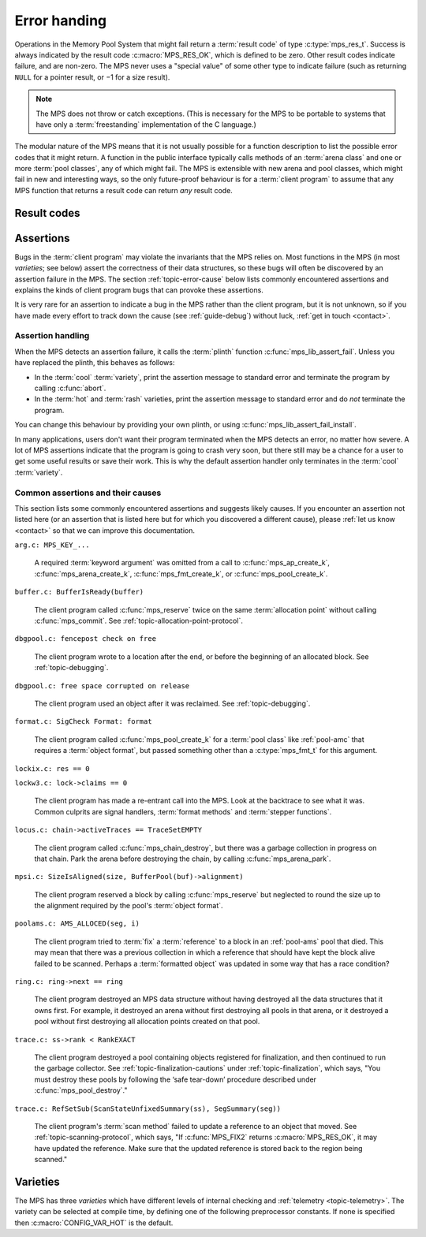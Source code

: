 .. index::
   single: error handling; introduction
   single: result code

.. _topic-error:

Error handing
=============

Operations in the Memory Pool System that might fail return a
:term:`result code` of type :c:type:`mps_res_t`. Success is always
indicated by the result code :c:macro:`MPS_RES_OK`, which is defined
to be zero. Other result codes indicate failure, and are non-zero. The
MPS never uses a "special value" of some other type to indicate
failure (such as returning ``NULL`` for a pointer result, or −1 for a
size result).

.. note::

    The MPS does not throw or catch exceptions. (This is necessary
    for the MPS to be portable to systems that have only a
    :term:`freestanding` implementation of the C language.)

The modular nature of the MPS means that it is not usually possible
for a function description to list the possible error codes that it
might return. A function in the public interface typically calls
methods of an :term:`arena class` and one or more :term:`pool
classes`, any of which might fail. The MPS is extensible with new
arena and pool classes, which might fail in new and interesting ways,
so the only future-proof behaviour is for a :term:`client program` to
assume that any MPS function that returns a result code can return
*any* result code.


.. c:type:: mps_res_t

    The type of :term:`result codes`. It is a
    :term:`transparent alias <transparent type>` for ``int``, provided
    for convenience and clarity.

    A result code indicates the success or failure of an operation,
    along with the reason for failure. As with error numbers in Unix,
    the meaning of a result code depends on the call that returned it.
    Refer to the documentation of the function for the exact meaning
    of each result code.

    The result codes are:

    * :c:macro:`MPS_RES_OK`: operation succeeded.

    * :c:macro:`MPS_RES_FAIL`: operation failed.

    * :c:macro:`MPS_RES_IO`: an input/output error occurred.

    * :c:macro:`MPS_RES_LIMIT`: an internal limitation was exceeded.

    * :c:macro:`MPS_RES_MEMORY`: needed memory could not be obtained.

    * :c:macro:`MPS_RES_RESOURCE`: a needed resource could not be
      obtained.

    * :c:macro:`MPS_RES_UNIMPL`: operation is not implemented.

    * :c:macro:`MPS_RES_COMMIT_LIMIT`: the arena's :term:`commit
      limit` would be exceeded.

    * :c:macro:`MPS_RES_PARAM`: an invalid parameter was passed.



Result codes
------------

.. c:macro:: MPS_RES_COMMIT_LIMIT

    A :term:`result code` indicating that an operation could not be
    completed as requested without exceeding the :term:`commit limit`.

    You need to deallocate something or allow the :term:`garbage
    collector` to reclaim something, to make more space, or increase
    the commit limit by calling :c:func:`mps_arena_commit_limit_set`.


.. c:macro:: MPS_RES_FAIL

    A :term:`result code` indicating that something went wrong that
    does not fall under the description of any other result code. The
    exact meaning depends on the function that returned this result
    code.


.. c:macro:: MPS_RES_IO

    A :term:`result code` indicating that an input/output error
    occurred. The exact meaning depends on the function that returned
    this result code.


.. c:macro:: MPS_RES_LIMIT

    A :term:`result code` indicating that an operation could not be
    completed as requested because of an internal limitation of the
    MPS. The exact meaning depends on the function that returned this
    result code.


.. c:macro:: MPS_RES_MEMORY

    A :term:`result code` indicating that an operation could not be
    completed because there wasn't enough memory available.

    You need to deallocate something or allow the :term:`garbage
    collector` to reclaim something to free enough memory, or extend
    the :term:`arena` (if you're using an arena for which that does
    not happen automatically).

    .. note::

        Failing to acquire enough memory because the :term:`commit
        limit` would have been exceeded is indicated by returning
        :c:macro:`MPS_RES_COMMIT_LIMIT`, not ``MPS_RES_MEMORY``.

        Running out of :term:`address space` (as might happen in
        :term:`virtual memory` systems) is indicated by returning
        :c:macro:`MPS_RES_RESOURCE`, not ``MPS_RES_MEMORY``.


.. c:macro:: MPS_RES_OK

    A :term:`result code` indicating that an operation succeeded.

    If a function takes an :term:`out parameter` or an :term:`in/out
    parameter`, this parameter will only be updated if
    :c:macro:`MPS_RES_OK` is returned. If any other result code is
    returned, the parameter will be left untouched by the function.

    :c:macro:`MPS_RES_OK` is zero.


.. c:macro:: MPS_RES_PARAM

    A :term:`result code` indicating that an operation could not be
    completed as requested because an invalid parameter was passed to
    the operation. The exact meaning depends on the function that
    returned this result code.


.. c:macro:: MPS_RES_RESOURCE

    A :term:`result code` indicating that an operation could not be
    completed as requested because the MPS could not obtain a needed
    resource. The resource in question depends on the operation, but
    it can be returned when the MPS runs out of :term:`address space`.
    If this happens, you need to reclaim memory within your process
    (as for the result code :c:macro:`MPS_RES_MEMORY`).

    Two special cases have their own result codes: when the MPS runs
    out of committed memory, it returns :c:macro:`MPS_RES_MEMORY`, and
    when it cannot proceed without exceeding the :term:`commit limit`,
    it returns :c:macro:`MPS_RES_COMMIT_LIMIT`.


.. c:macro:: MPS_RES_UNIMPL

    A :term:`result code` indicating that an operation, or some vital
    part of it, is not implemented.

    This might be returned by functions that are no longer supported,
    or by operations that are included for future expansion, but not
    yet supported.


.. index::
   single: assertion
   single: error handling; assertion

.. _topic-error-assertion:

Assertions
----------

Bugs in the :term:`client program` may violate the invariants that the
MPS relies on. Most functions in the MPS (in most *varieties*; see
below) assert the correctness of their data structures, so these bugs
will often be discovered by an assertion failure in the MPS. The
section :ref:`topic-error-cause` below lists commonly encountered
assertions and explains the kinds of client program bugs that can
provoke these assertions.

It is very rare for an assertion to indicate a bug in the MPS rather
than the client program, but it is not unknown, so if you have made
every effort to track down the cause (see :ref:`guide-debug`) without
luck, :ref:`get in touch <contact>`.


.. index::
   single: assertion
   single: error handling; assertion; assertion handling

.. _topic-error-assertion-handling:

Assertion handling
..................

When the MPS detects an assertion failure, it calls the :term:`plinth`
function :c:func:`mps_lib_assert_fail`. Unless you have replaced the plinth, this behaves as follows:

- In the :term:`cool` :term:`variety`, print the assertion message to
  standard error and terminate the program by calling :c:func:`abort`.

- In the :term:`hot` and :term:`rash` varieties, print the assertion
  message to standard error and do *not* terminate the program.

You can change this behaviour by providing your own plinth, or using
:c:func:`mps_lib_assert_fail_install`.

In many applications, users don't want their program terminated when
the MPS detects an error, no matter how severe. A lot of MPS
assertions indicate that the program is going to crash very soon, but
there still may be a chance for a user to get some useful results or
save their work. This is why the default assertion handler only
terminates in the :term:`cool` :term:`variety`.


.. index::
   single: assertion; common causes

.. _topic-error-cause:

Common assertions and their causes
..................................

This section lists some commonly encountered assertions and suggests
likely causes. If you encounter an assertion not listed here (or an
assertion that is listed here but for which you discovered a different
cause), please :ref:`let us know <contact>` so that we can improve
this documentation.

``arg.c: MPS_KEY_...``

    A required :term:`keyword argument` was omitted from a call to
    :c:func:`mps_ap_create_k`, :c:func:`mps_arena_create_k`,
    :c:func:`mps_fmt_create_k`, or :c:func:`mps_pool_create_k`.


``buffer.c: BufferIsReady(buffer)``

    The client program called :c:func:`mps_reserve` twice on the same
    :term:`allocation point` without calling :c:func:`mps_commit`. See
    :ref:`topic-allocation-point-protocol`.


``dbgpool.c: fencepost check on free``

    The client program wrote to a location after the end, or before
    the beginning of an allocated block. See :ref:`topic-debugging`.


``dbgpool.c: free space corrupted on release``

    The client program used an object after it was reclaimed. See
    :ref:`topic-debugging`.


``format.c: SigCheck Format: format``

    The client program called :c:func:`mps_pool_create_k` for a
    :term:`pool class` like :ref:`pool-amc` that requires a
    :term:`object format`, but passed something other than a
    :c:type:`mps_fmt_t` for this argument.


``lockix.c: res == 0``

``lockw3.c: lock->claims == 0``

    The client program has made a re-entrant call into the MPS. Look
    at the backtrace to see what it was. Common culprits are signal
    handlers, :term:`format methods` and :term:`stepper functions`.


``locus.c: chain->activeTraces == TraceSetEMPTY``

    The client program called :c:func:`mps_chain_destroy`, but there
    was a garbage collection in progress on that chain. Park the arena
    before destroying the chain, by calling :c:func:`mps_arena_park`.


``mpsi.c: SizeIsAligned(size, BufferPool(buf)->alignment)``

    The client program reserved a block by calling
    :c:func:`mps_reserve` but neglected to round the size up to the
    alignment required by the pool's :term:`object format`.


``poolams.c: AMS_ALLOCED(seg, i)``

    The client program tried to :term:`fix` a :term:`reference` to a
    block in an :ref:`pool-ams` pool that died. This may mean that
    there was a previous collection in which a reference that should
    have kept the block alive failed to be scanned. Perhaps a
    :term:`formatted object` was updated in some way that has a race
    condition?


``ring.c: ring->next == ring``

    The client program destroyed an MPS data structure without having
    destroyed all the data structures that it owns first. For example,
    it destroyed an arena without first destroying all pools in that
    arena, or it destroyed a pool without first destroying all
    allocation points created on that pool.


``trace.c: ss->rank < RankEXACT``

    The client program destroyed a pool containing objects registered
    for finalization, and then continued to run the garbage collector.
    See :ref:`topic-finalization-cautions` under
    :ref:`topic-finalization`, which says, "You must destroy these
    pools by following the ‘safe tear-down’ procedure described under
    :c:func:`mps_pool_destroy`."


``trace.c: RefSetSub(ScanStateUnfixedSummary(ss), SegSummary(seg))``

    The client program's :term:`scan method` failed to update a
    reference to an object that moved. See
    :ref:`topic-scanning-protocol`, which says, "If :c:func:`MPS_FIX2`
    returns :c:macro:`MPS_RES_OK`, it may have updated the reference.
    Make sure that the updated reference is stored back to the region
    being scanned."


.. index::
   single: error handling; varieties
   single: variety

.. _topic-error-variety:
   
Varieties
---------

The MPS has three *varieties* which have different levels of internal
checking and :ref:`telemetry <topic-telemetry>`. The variety can be
selected at compile time, by defining one of the following
preprocessor constants. If none is specified then
:c:macro:`CONFIG_VAR_HOT` is the default.


.. index::
   single: cool variety
   single: variety; cool

.. c:macro:: CONFIG_VAR_COOL

    The *cool variety* is intended for development and testing.

    All functions check the consistency of their data structures and may
    assert, including functions on the :term:`critical path`.
    Furthermore, in the default ANSI Library the default assertion
    handler will terminate the program.  See
    :c:func:`mps_lib_assert_fail_install`.

    All events are sent to the :term:`telemetry stream`, including
    events on the :term:`critical path`.


.. index::
   single: hot variety
   single: variety; hot

.. c:macro:: CONFIG_VAR_HOT

    The *hot variety* is intended for production and deployment.

    Some functions check the consistency of their data structures and
    may assert, namely those not on the :term:`critical path`.  However,
    in the default ANSI Library, the default assertion handler will not
    terminate the program.  See :c:func:`mps_lib_assert_fail_install`.

    Some events are sent to the telemetry stream, namely those not on
    the :term:`critical path`.


.. index::
   single: rash variety
   single: variety; rash

.. c:macro:: CONFIG_VAR_RASH

    The *rash variety* is intended for mature integrations, or for
    developers who like living dangerously.

    No functions check the consistency of their data structures and
    consequently there are no assertions.

    No events are sent to the telemetry stream.
